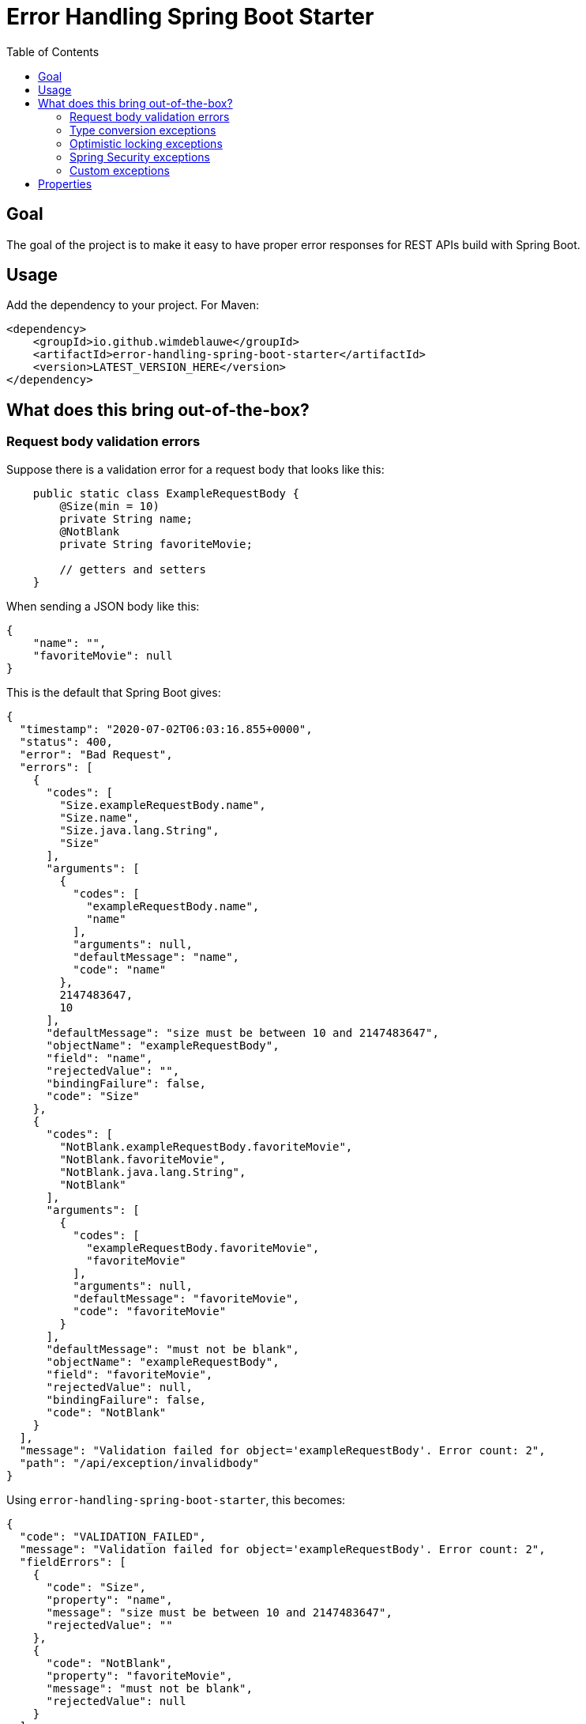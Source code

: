 = Error Handling Spring Boot Starter
:toc: macro

toc::[]

== Goal

The goal of the project is to make it easy to have proper error responses for REST APIs build with Spring Boot.

== Usage

Add the dependency to your project. For Maven:

[source,xml]
----
<dependency>
    <groupId>io.github.wimdeblauwe</groupId>
    <artifactId>error-handling-spring-boot-starter</artifactId>
    <version>LATEST_VERSION_HERE</version>
</dependency>
----

== What does this bring out-of-the-box?

=== Request body validation errors

Suppose there is a validation error for a request body that looks like this:

[source,java]
----
    public static class ExampleRequestBody {
        @Size(min = 10)
        private String name;
        @NotBlank
        private String favoriteMovie;

        // getters and setters
    }
----

When sending a JSON body like this:
[source,json]
----
{
    "name": "",
    "favoriteMovie": null
}
----

This is the default that Spring Boot gives:

[source,json]
----
{
  "timestamp": "2020-07-02T06:03:16.855+0000",
  "status": 400,
  "error": "Bad Request",
  "errors": [
    {
      "codes": [
        "Size.exampleRequestBody.name",
        "Size.name",
        "Size.java.lang.String",
        "Size"
      ],
      "arguments": [
        {
          "codes": [
            "exampleRequestBody.name",
            "name"
          ],
          "arguments": null,
          "defaultMessage": "name",
          "code": "name"
        },
        2147483647,
        10
      ],
      "defaultMessage": "size must be between 10 and 2147483647",
      "objectName": "exampleRequestBody",
      "field": "name",
      "rejectedValue": "",
      "bindingFailure": false,
      "code": "Size"
    },
    {
      "codes": [
        "NotBlank.exampleRequestBody.favoriteMovie",
        "NotBlank.favoriteMovie",
        "NotBlank.java.lang.String",
        "NotBlank"
      ],
      "arguments": [
        {
          "codes": [
            "exampleRequestBody.favoriteMovie",
            "favoriteMovie"
          ],
          "arguments": null,
          "defaultMessage": "favoriteMovie",
          "code": "favoriteMovie"
        }
      ],
      "defaultMessage": "must not be blank",
      "objectName": "exampleRequestBody",
      "field": "favoriteMovie",
      "rejectedValue": null,
      "bindingFailure": false,
      "code": "NotBlank"
    }
  ],
  "message": "Validation failed for object='exampleRequestBody'. Error count: 2",
  "path": "/api/exception/invalidbody"
}
----

Using `error-handling-spring-boot-starter`, this becomes:

[source,json]
----
{
  "code": "VALIDATION_FAILED",
  "message": "Validation failed for object='exampleRequestBody'. Error count: 2",
  "fieldErrors": [
    {
      "code": "Size",
      "property": "name",
      "message": "size must be between 10 and 2147483647",
      "rejectedValue": ""
    },
    {
      "code": "NotBlank",
      "property": "favoriteMovie",
      "message": "must not be blank",
      "rejectedValue": null
    }
  ]
}
----

==== Global errors

If there would be global errors next to the field related errors, they would appear under the `globalErrors` property:

[source,json]
----
{
  "code": "VALIDATION_FAILED",
  "message": "Validation failed for object='exampleRequestBody'. Error count: 2",
  "globalErrors": [
    {
      "code": "ValidCustomer",
      "message": "Invalid customer"
    },
    {
      "code": "ValidCustomer",
      "message": "UserAlreadyExists"
    }
  ]
}
----

The `code` and `message` used is based on the annotation that was used for validation:

[source,java]
----
@Target(ElementType.TYPE)
@Retention(RetentionPolicy.RUNTIME)
@Constraint(validatedBy = CustomerValidator.class)
public @interface ValidCustomer {
    String message() default "Invalid customer";

    Class<?>[] groups() default {};

    Class<? extends Payload>[] payload() default {};
}
----

As well as the template that is used in the validator itself:

[source,java]
----
public class CustomerValidator implements ConstraintValidator<ValidCustomer, CreateCustomerFormData> {
    @Override
    public boolean isValid(CreateCustomerFormData formData, ConstraintValidatorContext context) {

        if(...) {
            context.buildConstraintViolationWithTemplate("UserAlreadyExists").addConstraintViolation();
        }
    }
}
----

==== Override codes in field errors and global errors

Using the `error.handling.codes` property in `application.properties`, the used codes can be overridden.
Suppose you have this:

[source,properties]
----
error.handling.codes.NotBlank=NOT_BLANK
error.handling.codes.Size=BAD_SIZE
error.handling.codes.ValidCustomer=INVALID_CUSTOMER
----

Then the resulting response for the field errors example will be:

[source,json]
----
{
  "code": "VALIDATION_FAILED",
  "message": "Validation failed for object='exampleRequestBody'. Error count: 2",
  "fieldErrors": [
    {
      "code": "BAD_SIZE",
      "property": "name",
      "message": "size must be between 10 and 2147483647",
      "rejectedValue": ""
    },
    {
      "code": "NOT_BLANK",
      "property": "favoriteMovie",
      "message": "must not be blank",
      "rejectedValue": null
    }
  ]
}
----

And for the global errors example:

[source,json]
----
{
  "code": "VALIDATION_FAILED",
  "message": "Validation failed for object='exampleRequestBody'. Error count: 2",
  "globalErrors": [
    {
      "code": "INVALID_CUSTOMER",
      "message": "Invalid customer"
    },
    {
      "code": "INVALID_CUSTOMER",
      "message": "UserAlreadyExists"
    }
  ]
}
----

[NOTE]
====
If you want to change the message for the global errors, the default Spring mechanismn to do see keeps working.

So use `{}` to indicate that Spring should search the `messages.properties` file:
[source,java]
----
context.buildConstraintViolationWithTemplate("{UserAlreadyExists}").addConstraintViolation();
----

Now add the translation to the `messages.properties`:
[source,properties]
----
UserAlreadyExists=The user already exists
----

This results in:
[source,json]
----
{
  "code": "VALIDATION_FAILED",
  "message": "Validation failed for object='exampleRequestBody'. Error count: 2",
  "globalErrors": [
    {
      "code": "INVALID_CUSTOMER",
      "message": "Invalid customer"
    },
    {
      "code": "INVALID_CUSTOMER",
      "message": "The user already exists"
    }
  ]
}
----

====

=== Type conversion exceptions

Type conversion exceptions like `MethodArgumentTypeMismatchException` and `TypeMismatchException` will have some extra info about the class that was expected and the value that was rejected:

[source,json]
----
{
  "code": "ARGUMENT_TYPE_MISMATCH",
  "message": "Failed to convert value of type 'java.lang.String' to required type 'com.example.user.UserId'; nested exception is org.springframework.core.convert.ConversionFailedException: Failed to convert from type [java.lang.String] to type [@org.springframework.web.bind.annotation.PathVariable com.example.user.UserId] for value 'fake_UUID'; nested exception is java.lang.IllegalArgumentException: Invalid UUID string: fake_UUID",
  "expectedType": "com.example.user.UserId",
  "property": "userId",
  "rejectedValue": "fake_UUID"
}
----

=== Optimistic locking exceptions

When an `org.springframework.orm.ObjectOptimisticLockingFailureException` is thrown, the resulting response will be something like:

[source,json]
----
{
  "code": "OPTIMISTIC_LOCKING_ERROR",
  "message": "Object of class [com.example.user.User] with identifier [87518c6b-1ba7-4757-a5d9-46e84c539f43]: optimistic locking failed",
  "identifier": "87518c6b-1ba7-4757-a5d9-46e84c539f43",
  "persistentClassName": "com.example.user.User"
}
----

=== Spring Security exceptions

If Spring Security is on the classpath, then those exceptions will be handled.
They will just have a `code` and a `message`.

For example:

[source,json]
----
{
  "code": "ACCESS_DENIED",
  "message": "Access is denied"
}
----

=== Custom exceptions

If you define a custom Exception and throw that from a `@RestController` method, then Spring Boot will turn this into a `500 INTERNAL SERVER ERROR` by default.
The response status is easily changed by using `@ResponseStatus`:

[source,java]
----
@ResponseStatus(HttpStatus.NOT_FOUND)
public class UserNotFoundException extends RuntimeException {
    public UserNotFoundException(UserId userId) {
        super(String.format("Could not find user with id %s", userId));
    }
}
----

This is the Spring Boot default response for this:

[source,json]
----
{
  "timestamp": "2020-07-02T06:06:41.400+0000",
  "status": 404,
  "error": "Not Found",
  "message": "Could not find user with id UserId{id=b8285c14-06bd-41db-a4df-724d0d1e590b}",
  "path": "/api/exception/test"
}
----

Using `error-handling-spring-boot-starter`, this becomes:

[source,json]
----
{
  "code": "be.privatedrivers.backend.user.UserNotFoundException",
  "message": "Could not find user with id UserId{id=a6cd68f2-b305-4b2d-8442-ee1696e6eb8f}"
}
----

We can now further enhance the response in 2 ways:

* Set the code to use instead of the full qualified name of the Exception class
* Add additional fields to enrich the error response

==== Setting the error code

To override the error code, we change the exception class to:

[source,java]
----
@ResponseStatus(HttpStatus.NOT_FOUND)
@ResponseErrorCode("USER_NOT_FOUND") // <.>
public class UserNotFoundException extends RuntimeException {
    public UserNotFoundException(UserId userId) {
        super(String.format("Could not find user with id %s", userId));
    }
}
----
<.> Set the error code that should be used in the response when this Exception is thrown from a `@RestController` method.

The resulting response:
[source,json]
----
{
  "code": "USER_NOT_FOUND",
  "message": "Could not find user with id UserId{id=8c7fb13c-0924-47d4-821a-36f73558c898}"
}
----

==== Setting the error code via properties

It is also possible to set the error code via `application.properties`.

Suppose some method throws an `com.amazonaws.AmazonClientException`.
We can't annotate the class with `@ResponseErrorCode` since it is 3rd party code.

To set an error code, add the following to your `application.properties`:

[source,properties]
----
error.handling.codes.com.amazonaws.AmazonClientException=CLOUD_PROVIDER_ERROR
----

The resulting response:
[source,json]
----
{
  "code": "CLOUD_PROVIDER_ERROR",
  "message": "Some exception message from Amazon here"
}
----


==== Adding extra properties in the response

To add extra properties in the error response, you can annotate fields and/or methods on your exception classes with `@ResponseErrorProperty`. For example:

[source,java]
----
@ResponseStatus(HttpStatus.NOT_FOUND)
@ResponseErrorCode("USER_NOT_FOUND")
public class UserNotFoundException extends RuntimeException {

    private final UserId userId;

    public UserNotFoundException(UserId userId) {
        super(String.format("Could not find user with id %s", userId));
        this.userId = userId;
    }

    @ResponseErrorProperty // <.>
    public String getUserId() {
        return userId.asString();
    }
}
----
<.> Add the result of this method as an extra property in the response

The resulting response:
[source,json]
----
{
  "code": "USER_NOT_FOUND",
  "message": "Could not find user with id UserId{id=8c7fb13c-0924-47d4-821a-36f73558c898}",
  "userId": "8c7fb13c-0924-47d4-821a-36f73558c898"
}
----

The `@ResponseErrorProperty` can be used on a method or on a field.

==== Overriding the property name

It is also possible to override the property name that will be used in the response by using the `value` argument of the annotation.

[source,java]
----
@ResponseStatus(HttpStatus.NOT_FOUND)
@ResponseErrorCode("USER_NOT_FOUND")
public class UserNotFoundException extends RuntimeException {

    ...

    @ResponseErrorProperty("id")
    public String getUserId() {
        return userId.asString();
    }
}
----


The resulting response:
[source,json]
----
{
  "code": "USER_NOT_FOUND",
  "message": "Could not find user with id UserId{id=8c7fb13c-0924-47d4-821a-36f73558c898}",
  "id": "8c7fb13c-0924-47d4-821a-36f73558c898"
}
----

== Properties


|===
|Property |Description|Default

|error.handling.enabled
|Allows to enable or disable the error handling
|true

|error.handling.exception-logging
|Allows to set how the exception should be logged. One of: `NO_LOGGING`, `MESSAGE_ONLY`,
`WITH_STACKTRACE`
|WITH_STACKTRACE

|error.handling.codes
|Allows to set the code that should be used for the full qualified name of an `Exception`
|
|===

